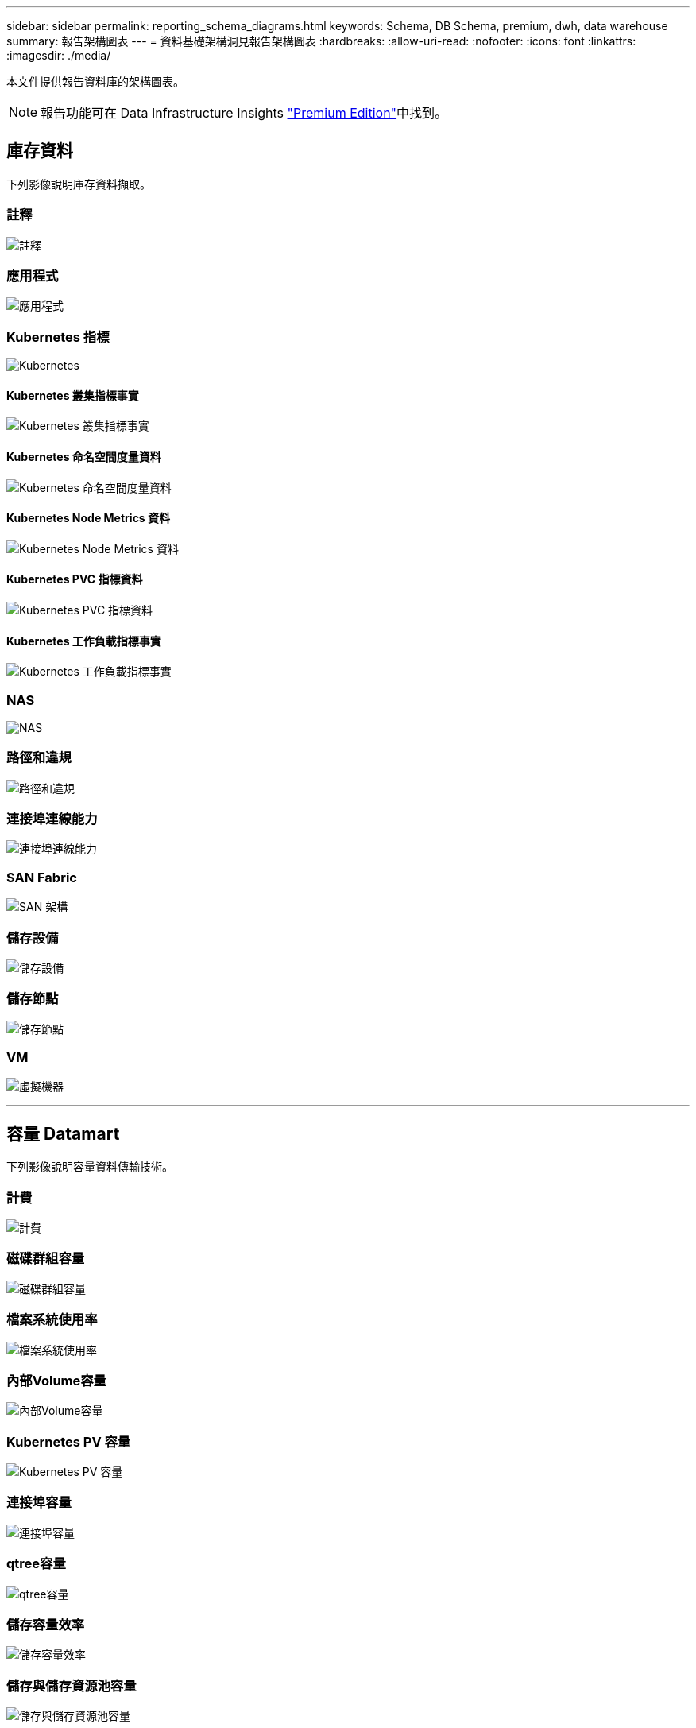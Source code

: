 ---
sidebar: sidebar 
permalink: reporting_schema_diagrams.html 
keywords: Schema, DB Schema, premium, dwh, data warehouse 
summary: 報告架構圖表 
---
= 資料基礎架構洞見報告架構圖表
:hardbreaks:
:allow-uri-read: 
:nofooter: 
:icons: font
:linkattrs: 
:imagesdir: ./media/


[role="lead"]
本文件提供報告資料庫的架構圖表。


NOTE: 報告功能可在 Data Infrastructure Insights link:concept_subscribing_to_cloud_insights.html["Premium Edition"]中找到。



== 庫存資料

下列影像說明庫存資料擷取。



=== 註釋

image:annotations.png["註釋"]



=== 應用程式

image:apps_annot.jpg["應用程式"]



=== Kubernetes 指標

image:k8s.jpg["Kubernetes"]



==== Kubernetes 叢集指標事實

image:k8s_cluster_metrics_fact.jpg["Kubernetes 叢集指標事實"]



==== Kubernetes 命名空間度量資料

image:k8s_namespace_metrics_fact.jpg["Kubernetes 命名空間度量資料"]



==== Kubernetes Node Metrics 資料

image:k8s_node_metrics_fact.jpg["Kubernetes Node Metrics 資料"]



==== Kubernetes PVC 指標資料

image:k8s_pvc_metrics_fact.jpg["Kubernetes PVC 指標資料"]



==== Kubernetes 工作負載指標事實

image:k8s_workload_metrics_fact.jpg["Kubernetes 工作負載指標事實"]



=== NAS

image:nas.jpg["NAS"]



=== 路徑和違規

image:logical.jpg["路徑和違規"]



=== 連接埠連線能力

image:connectivity.jpg["連接埠連線能力"]



=== SAN Fabric

image:fabric.jpg["SAN 架構"]



=== 儲存設備

image:storage.jpg["儲存設備"]



=== 儲存節點

image:storage_node.jpg["儲存節點"]



=== VM

image:vm.jpg["虛擬機器"]

'''


== 容量 Datamart

下列影像說明容量資料傳輸技術。



=== 計費

image:Chargeback_Fact.jpg["計費"]



=== 磁碟群組容量

image:Disk_Group_Capacity.jpg["磁碟群組容量"]



=== 檔案系統使用率

image:fs_util.jpg["檔案系統使用率"]



=== 內部Volume容量

image:Internal_Volume_Capacity_Fact.jpg["內部Volume容量"]



=== Kubernetes PV 容量

image:k8s_pvc_capacity_fact.jpg["Kubernetes PV 容量"]



=== 連接埠容量

image:ports.png["連接埠容量"]



=== qtree容量

image:Qtree_Capacity_Fact.jpg["qtree容量"]



=== 儲存容量效率

image:efficiency.jpg["儲存容量效率"]



=== 儲存與儲存資源池容量

image:Storage_and_Storage_Pool_Capacity_Fact.jpg["儲存與儲存資源池容量"]



=== 儲存節點容量

image:Storage_Node_Capacity_Fact.jpg["儲存節點容量"]



=== VM容量

image:VM_Capacity_Fact.jpg["VM容量"]



=== Volume容量

image:Volume_Capacity.jpg["Volume容量"]

'''


== 效能資料

下列影像說明效能資料藝術。



=== 應用程式Volume每小時效能

image:application_performance_fact.jpg["應用程式Volume每小時效能"]



=== 叢集交換器效能

image:cluster_switch_performance_fact.jpg["叢集交換器效能"]



=== 磁碟每日效能

image:disk_daily_performance_fact.jpg["磁碟每日效能"]



=== 磁碟每小時效能

image:disk_hourly_performance_fact.jpg["磁碟每小時效能"]



=== 主機每小時效能

image:host_performance_fact.jpg["主機每小時效能"]



=== 主機 VM 每日效能

image:host_vm_daily_performance_fact.jpg["主機 VM 每日效能"]



=== 主機 VM 每小時效能

image:host_vm_hourly_performance_fact.jpg["主機 VM 每小時效能"]



=== 內部Volume每小時效能

image:internal_volume_performance_fact.jpg["內部Volume每小時效能"]



=== 內部Volume每日效能

image:internal_volume_daily_performance_fact.jpg["內部Volume每日效能"]



=== qtree每日效能

image:QtreeDailyPerformanceFact.jpg["qtree每日效能"]



=== qtree 每小時效能

image:QtreeHourlyPerformanceFact.jpg["qtree Hourly 效能"]



=== 儲存節點每日效能

image:storage_node_daily_performance_fact.jpg["儲存節點每日效能"]



=== 儲存節點每小時效能

image:storage_node_hourly_performance_fact.jpg["儲存節點每小時效能"]



=== 切換主機的每小時效能

image:switch_performance_for_host_hourly_fact.jpg["切換主機的每小時效能"]



=== 交換器每小時的連接埠效能

image:switch_performance_for_port_hourly_fact.jpg["交換器每小時的連接埠效能"]



=== 切換每小時儲存效能

image:switch_performance_for_storage_hourly_fact.jpg["切換每小時儲存效能"]



=== 切換每小時磁帶效能

image:switch_performance_for_tape_hourly_fact.jpg["切換每小時磁帶效能"]



=== VM效能

image:vm_hourly_performance_fact.png["VM效能"]



=== VM每日主機效能

image:vm_daily_performance_fact.png["VM每日主機效能"]



=== VM每小時主機效能

image:vmware_host_performance_fact.jpg["VM 每小時主機效能"]



=== VM每日主機效能

image:vm_daily_performance_fact.png["VM每日主機效能"]



=== VM每小時主機效能

image:vm_hourly_performance_fact.png["VM每小時主機效能"]



=== VMDK每日效能

image:vmdk_daily_performance_fact.jpg["VMDK每日效能"]



=== VMDK每小時效能

image:vmdk_hourly_performance_fact.jpg["VMDK每小時效能"]



=== Volume每小時效能

image:volume_performance_fact.jpg["Volume每小時效能"]



=== Volume每日效能

image:volume_daily_performance_fact.jpg["Volume每日效能"]
